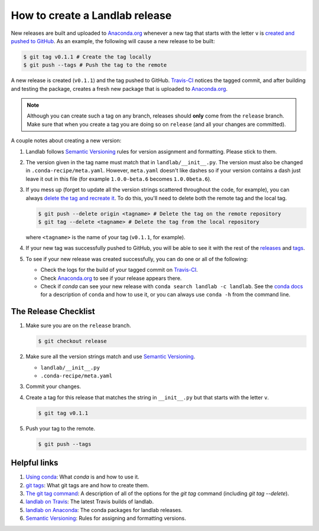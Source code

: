 .. _dev_releases:

===============================
How to create a Landlab release
===============================

New releases are built and uploaded to
`Anaconda.org <https://anaconda.org/landlab/landlab>`_ whenever a new tag
that starts with the letter ``v`` is
`created and pushed to <https://git-scm.com/book/en/v2/Git-Basics-Tagging>`_
`GitHub <https://github.com/landlab/landlab>`_. As an example, the following
will cause a new release to be built:

.. code-block:: bash

    $ git tag v0.1.1 # Create the tag locally
    $ git push --tags # Push the tag to the remote

A new release is created (``v0.1.1``) and the tag pushed to GitHub.
`Travis-CI <https://travis-ci.org/landlab/landlab>`_ notices the tagged commit,
and after building and testing the package, creates a fresh new package that
is uploaded to `Anaconda.org <https://anaconda.org/landlab/landlab>`_.

.. note::

  Although you can create such a tag on any branch, releases should **only**
  come from the ``release`` branch. Make sure that when you create a tag
  you are doing so on ``release`` (and all your changes are committed).

A couple notes about creating a new version:

1. Landlab follows `Semantic Versioning <http://semver.org/>`_
   rules for version assignment and formatting. Please stick to them.

2. The version given in the tag name must match that in
   ``landlab/__init__.py``. The version must also be changed in
   ``.conda-recipe/meta.yaml``. However, ``meta.yaml`` doesn't like dashes
   so if your version contains a dash just leave it out in this file
   (for example ``1.0.0-beta.6`` becomes ``1.0.0beta.6``).

3. If you mess up (forget to update all the version strings scattered
   throughout the code, for example), you can always `delete the tag and
   recreate it <https://git-scm.com/docs/git-tag>`_. To do this, you'll
   need to delete both the remote tag and the local tag.

   .. code-block:: bash

      $ git push --delete origin <tagname> # Delete the tag on the remote repository
      $ git tag --delete <tagname> # Delete the tag from the local repository

   where ``<tagname>`` is the name of your tag (``v0.1.1``, for example).

4. If your new tag was successfully pushed to GitHub, you will be able to see
   it with the rest of the
   `releases <https://github.com/landlab/landlab/releases>`_ and
   `tags <https://github.com/landlab/landlab/tags>`_.

5. To see if your new release was created successfully, you can do one or all
   of the following:

   *  Check the logs for the build of your tagged commit on
      `Travis-CI <https://travis-ci.org/landlab/landlab>`_.
   *  Check `Anaconda.org <https://anaconda.org/landlab/landlab>`_ to see
      if your release appears there.
   *  Check if `conda` can see your new release with
      ``conda search landlab -c landlab``. See the
      `conda docs <http://conda.pydata.org/docs/using/index.html>`_
      for a description of ``conda`` and how to use it, or you can always use
      ``conda -h`` from the command line.

The Release Checklist
=====================
1. Make sure you are on the ``release`` branch.

   .. code-block:: bash

      $ git checkout release
2. Make sure all the version strings match and use
   `Semantic Versioning <http://semver.org/>`_.

   *  ``landlab/__init__.py``
   *  ``.conda-recipe/meta.yaml``
3. Commit your changes.
4. Create a tag for this release that matches the string in ``__init__.py``
   but that starts with the letter ``v``.

   .. code-block:: bash

      $ git tag v0.1.1
5. Push your tag to the remote.

   .. code-block:: bash

      $ git push --tags

Helpful links
=============

1. `Using conda <http://conda.pydata.org/docs/using/index.html>`_: What
   `conda` is and how to use it.
2. `git tags <https://git-scm.com/book/en/v2/Git-Basics-Tagging>`_: What git
   tags are and how to create them.
3. `The git tag command <https://git-scm.com/docs/git-tag>`_: A description
   of all of the options for the `git tag` command (including `git tag
   --delete`).
4. `landlab on Travis <https://travis-ci.org/landlab/landlab>`_: The latest
   Travis builds of landlab.
5. `landlab on Anaconda <https://anaconda.org/landlab/landlab>`_: The
   conda packages for landlab releases.
6. `Semantic Versioning <http://semver.org/>`_: Rules for assigning and
   formatting versions.
